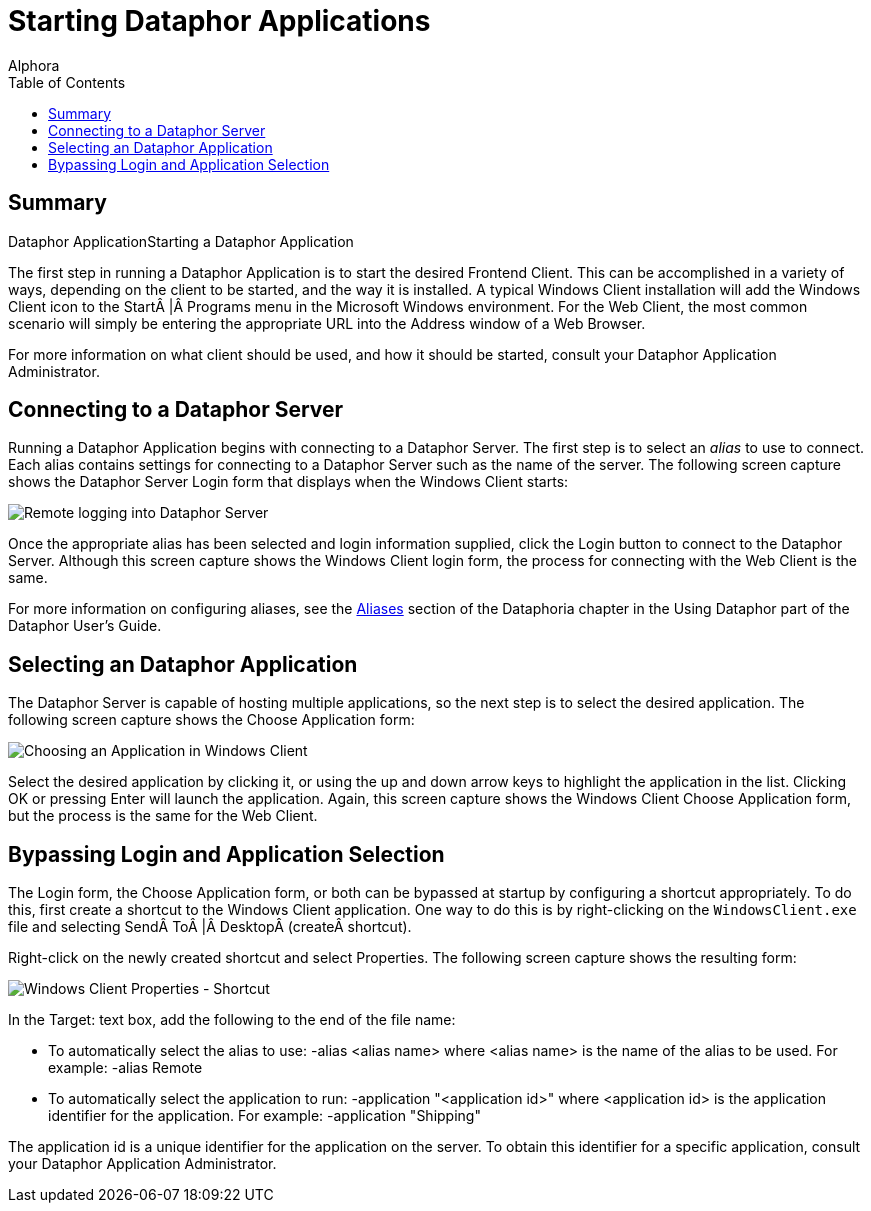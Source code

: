 = Starting Dataphor Applications
:author: Alphora
:doctype: book
:toc:
:icons:
:data-uri:
:lang: en
:encoding: iso-8859-1

[[DUGP1UsingDataphorApplications-StartingaDataphorApplication]]
== Summary
Dataphor ApplicationStarting a Dataphor Application

The first step in running a Dataphor Application is to start the desired
Frontend Client. This can be accomplished in a variety of ways,
depending on the client to be started, and the way it is installed. A
typical Windows Client installation will add the Windows Client icon to
the Start | Programs menu in the Microsoft Windows environment. For the
Web Client, the most common scenario will simply be entering the
appropriate URL into the Address window of a Web Browser.

For more information on what client should be used, and how it should be
started, consult your Dataphor Application Administrator.

[[DUGP1UsingDataphorApplications-StartingaDataphorApplication-Connecting]]
== Connecting to a Dataphor Server

Running a Dataphor Application begins with connecting to a Dataphor
Server. The first step is to select an _alias_ to use to connect. Each
alias contains settings for connecting to a Dataphor Server such as the
name of the server. The following screen capture shows the Dataphor
Server Login form that displays when the Windows Client starts:

image::../Images/DataphorServerLoginRemote.bmp[Remote logging into Dataphor Server]

Once the appropriate alias has been selected and login information
supplied, click the Login button to connect to the Dataphor Server.
Although this screen capture shows the Windows Client login form, the
process for connecting with the Web Client is the same.

For more information on configuring aliases, see the
link:DUGP1Dataphoria-Aliases.html[Aliases] section of the Dataphoria
chapter in the Using Dataphor part of the Dataphor User's Guide.

[[DUGP1UsingDataphorApplications-StartingaDataphorApplication-SelectinganApplication]]
== Selecting an Dataphor Application

The Dataphor Server is capable of hosting multiple applications, so the
next step is to select the desired application. The following screen
capture shows the Choose Application form:

image::../Images/WindowsClientChooseApplication.bmp[Choosing an Application in Windows Client]

Select the desired application by clicking it, or using the up and down
arrow keys to highlight the application in the list. Clicking OK or
pressing Enter will launch the application. Again, this screen capture
shows the Windows Client Choose Application form, but the process is the
same for the Web Client.

[[DUGP1UsingDataphorApplications-StartingaDataphorApplication-BypassingLoginandApplicationSelection]]
== Bypassing Login and Application Selection

The Login form, the Choose Application form, or both can be bypassed at
startup by configuring a shortcut appropriately. To do this, first
create a shortcut to the Windows Client application. One way to do this
is by right-clicking on the `WindowsClient.exe` file and selecting
Send To | Desktop (create shortcut).

Right-click on the newly created shortcut and select Properties. The
following screen capture shows the resulting form:

image::../Images/WindowsClientShortcutProperties.bmp[Windows Client Properties - Shortcut]

In the Target: text box, add the following to the end of the file name:

* To automatically select the alias to use: -alias <alias name> where
<alias name> is the name of the alias to be used. For example: -alias
Remote
* To automatically select the application to run: -application
"<application id>" where <application id> is the application identifier
for the application. For example: -application "Shipping"

The application id is a unique identifier for the application on the
server. To obtain this identifier for a specific application, consult
your Dataphor Application Administrator.
